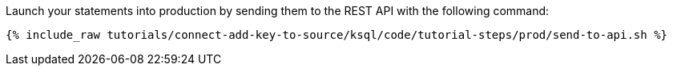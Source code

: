 Launch your statements into production by sending them to the REST API with the following command:

+++++
<pre class="snippet"><code class="shell">{% include_raw tutorials/connect-add-key-to-source/ksql/code/tutorial-steps/prod/send-to-api.sh %}</code></pre>
+++++